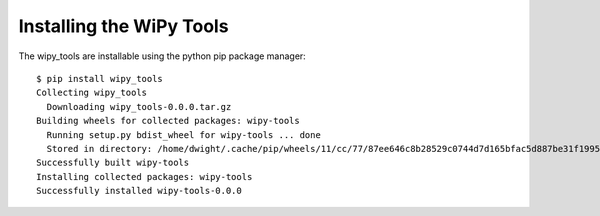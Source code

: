 Installing the WiPy Tools
=========================

The wipy_tools are installable using the python pip package manager::

    $ pip install wipy_tools
    Collecting wipy_tools
      Downloading wipy_tools-0.0.0.tar.gz
    Building wheels for collected packages: wipy-tools
      Running setup.py bdist_wheel for wipy-tools ... done
      Stored in directory: /home/dwight/.cache/pip/wheels/11/cc/77/87ee646c8b28529c0744d7d165bfac5d887be31f199530d5fe
    Successfully built wipy-tools
    Installing collected packages: wipy-tools
    Successfully installed wipy-tools-0.0.0
